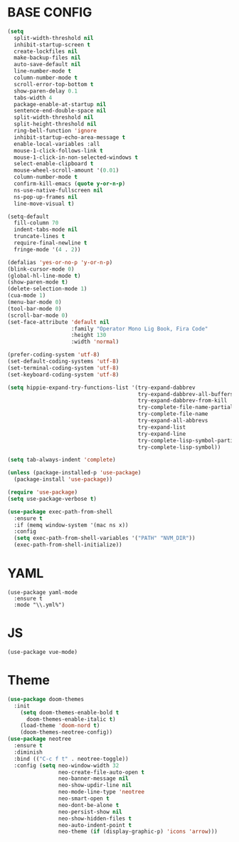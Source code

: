 * BASE CONFIG
#+BEGIN_SRC emacs-lisp
(setq
  split-width-threshold nil
  inhibit-startup-screen t
  create-lockfiles nil
  make-backup-files nil
  auto-save-default nil
  line-number-mode t
  column-number-mode t
  scroll-error-top-bottom t
  show-paren-delay 0.1
  tabs-width 4
  package-enable-at-startup nil
  sentence-end-double-space nil
  split-width-threshold nil
  split-height-threshold nil
  ring-bell-function 'ignore
  inhibit-startup-echo-area-message t
  enable-local-variables :all
  mouse-1-click-follows-link t
  mouse-1-click-in-non-selected-windows t
  select-enable-clipboard t
  mouse-wheel-scroll-amount '(0.01)
  column-number-mode t
  confirm-kill-emacs (quote y-or-n-p)
  ns-use-native-fullscreen nil
  ns-pop-up-frames nil
  line-move-visual t)

(setq-default
  fill-column 70
  indent-tabs-mode nil
  truncate-lines t
  require-final-newline t
  fringe-mode '(4 . 2))

(defalias 'yes-or-no-p 'y-or-n-p)
(blink-cursor-mode 0)
(global-hl-line-mode t)
(show-paren-mode t)
(delete-selection-mode 1)
(cua-mode 1)
(menu-bar-mode 0)
(tool-bar-mode 0)
(scroll-bar-mode 0)
(set-face-attribute 'default nil
                    :family "Operator Mono Lig Book, Fira Code"
                    :height 130
                    :width 'normal)

(prefer-coding-system 'utf-8)
(set-default-coding-systems 'utf-8)
(set-terminal-coding-system 'utf-8)
(set-keyboard-coding-system 'utf-8)

(setq hippie-expand-try-functions-list '(try-expand-dabbrev
                                         try-expand-dabbrev-all-buffers
                                         try-expand-dabbrev-from-kill
                                         try-complete-file-name-partially
                                         try-complete-file-name
                                         try-expand-all-abbrevs
                                         try-expand-list
                                         try-expand-line
                                         try-complete-lisp-symbol-partially
                                         try-complete-lisp-symbol))

(setq tab-always-indent 'complete)

(unless (package-installed-p 'use-package)
  (package-install 'use-package))

(require 'use-package)
(setq use-package-verbose t)

(use-package exec-path-from-shell
  :ensure t
  :if (memq window-system '(mac ns x))
  :config
  (setq exec-path-from-shell-variables '("PATH" "NVM_DIR"))
  (exec-path-from-shell-initialize))
#+END_SRC
* YAML
#+BEGIN_SRC 
(use-package yaml-mode
  :ensure t
  :mode "\\.yml%")
#+END_SRC

* JS
#+BEGIN_SRC 
(use-package vue-mode)
#+END_SRC
* Theme
#+BEGIN_SRC emacs-lisp
(use-package doom-themes
  :init
    (setq doom-themes-enable-bold t
      doom-themes-enable-italic t) 
    (load-theme 'doom-nord t)
    (doom-themes-neotree-config))
(use-package neotree
  :ensure t
  :diminish
  :bind (("C-c f t" . neotree-toggle))
  :config (setq neo-window-width 32
                neo-create-file-auto-open t
                neo-banner-message nil
                neo-show-updir-line nil
                neo-mode-line-type 'neotree
                neo-smart-open t
                neo-dont-be-alone t
                neo-persist-show nil
                neo-show-hidden-files t
                neo-auto-indent-point t
                neo-theme (if (display-graphic-p) 'icons 'arrow)))
#+END_SRC
